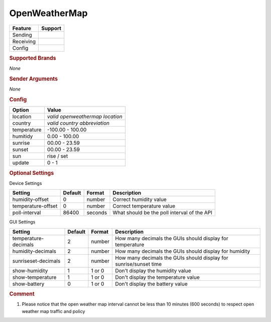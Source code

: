 .. |yes| image:: ../../../images/yes.png
.. |no| image:: ../../../images/no.png

.. role:: underline
   :class: underline

OpenWeatherMap
==============

+------------------+-------------+
| **Feature**      | **Support** |
+------------------+-------------+
| Sending          | |no|        |
+------------------+-------------+
| Receiving        | |yes|       |
+------------------+-------------+
| Config           | |yes|       |
+------------------+-------------+

.. rubric:: Supported Brands

*None*

.. rubric:: Sender Arguments

*None*

.. rubric:: Config

.. code-block:: json
   :linenos:

   {
     "devices": {
       "outside": {
         "protocol": [ "openweathermap" ],
         "id": [{
           "location": "amsterdam",
           "country": "nl"
         }],
         "humidity": 76.00,
         "temperature": 7.00,
         "sunrise": 7.00,
         "sunset": 16.15,
         "sun": "set",
         "update": 1
        }
     },
     "gui": {
       "outside": {
         "name": "Temperature",
         "group": [ "Outside" ],
         "media": [ "all" ]
       }
     }
   }

+------------------+----------------------------------+
| **Option**       | **Value**                        |
+------------------+----------------------------------+
| location         | *valid openweathermap location*  |
+------------------+----------------------------------+
| country          | *valid country abbreviation*     |
+------------------+----------------------------------+
| temperature      | -100.00 - 100.00                 |
+------------------+----------------------------------+
| humitidy         | 0.00 - 100.00                    |
+------------------+----------------------------------+
| sunrise          | 00.00 - 23.59                    |
+------------------+----------------------------------+
| sunset           | 00.00 - 23.59                    |
+------------------+----------------------------------+
| sun              | rise / set                       |
+------------------+----------------------------------+
| update           | 0 - 1                            |
+------------------+----------------------------------+

.. rubric:: Optional Settings

:underline:`Device Settings`

+--------------------+-------------+------------+---------------------------------------------+
| **Setting**        | **Default** | **Format** | **Description**                             |
+--------------------+-------------+------------+---------------------------------------------+
| humidity-offset    | 0           | number     | Correct humidity value                      |
+--------------------+-------------+------------+---------------------------------------------+
| temperature-offset | 0           | number     | Correct temperature value                   |
+--------------------+-------------+------------+---------------------------------------------+
| poll-interval      | 86400       | seconds    | What should be the poll interval of the API |
+--------------------+-------------+------------+---------------------------------------------+

:underline:`GUI Settings`

+----------------------+-------------+------------+----------------------------------------------------------------------+
| **Setting**          | **Default** | **Format** | **Description**                                                      |
+----------------------+-------------+------------+----------------------------------------------------------------------+
| temperature-decimals | 2           | number     | How many decimals the GUIs should display for temperature            |
+----------------------+-------------+------------+----------------------------------------------------------------------+
| humidity-decimals    | 2           | number     | How many decimals the GUIs should display for humidity               |
+----------------------+-------------+------------+----------------------------------------------------------------------+
| sunriseset-decimals  | 2           | number     | How many decimals the GUIs should display for sunrise/sunset time    |
+----------------------+-------------+------------+----------------------------------------------------------------------+
| show-humidity        | 1           | 1 or 0     | Don't display the humidity value                                     |
+----------------------+-------------+------------+----------------------------------------------------------------------+
| show-temperature     | 1           | 1 or 0     | Don't display the temperature value                                  |
+----------------------+-------------+------------+----------------------------------------------------------------------+
| show-battery         | 0           | 1 or 0     | Don't display the battery value                                      |
+----------------------+-------------+------------+----------------------------------------------------------------------+


.. rubric:: Comment

#.  Please notice that the open weather map interval cannot be less than 10 minutes (600 seconds) to respect open weather map traffic and policy